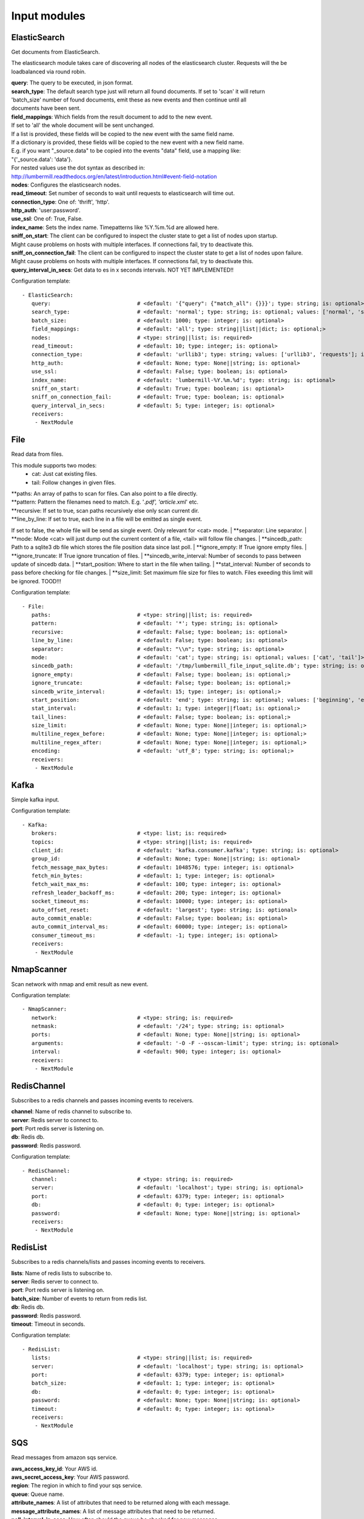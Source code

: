 .. _Input:

Input modules
=============

ElasticSearch
-------------

Get documents from ElasticSearch.

The elasticsearch module takes care of discovering all nodes of the elasticsearch cluster.
Requests will the be loadbalanced via round robin.

| **query**:               The query to be executed, in json format.
| **search_type**:        The default search type just will return all found documents. If set to 'scan' it will return
| 'batch_size' number of found documents, emit these as new events and then continue until all
| documents have been sent.
| **field_mappings**:      Which fields from the result document to add to the new event.
| If set to 'all' the whole document will be sent unchanged.
| If a list is provided, these fields will be copied to the new event with the same field name.
| If a dictionary is provided, these fields will be copied to the new event with a new field name.
| E.g. if you want "_source.data" to be copied into the events "data" field, use a mapping like:
| "{'_source.data': 'data'}.
| For nested values use the dot syntax as described in:
| http://lumbermill.readthedocs.org/en/latest/introduction.html#event-field-notation
| **nodes**:               Configures the elasticsearch nodes.
| **read_timeout**:        Set number of seconds to wait until requests to elasticsearch will time out.
| **connection_type**:     One of: 'thrift', 'http'.
| **http_auth**:           'user:password'.
| **use_ssl**:             One of: True, False.
| **index_name**:          Sets the index name. Timepatterns like %Y.%m.%d are allowed here.
| **sniff_on_start**:      The client can be configured to inspect the cluster state to get a list of nodes upon startup.
| Might cause problems on hosts with multiple interfaces. If connections fail, try to deactivate this.
| **sniff_on_connection_fail**:  The client can be configured to inspect the cluster state to get a list of nodes upon failure.
| Might cause problems on hosts with multiple interfaces. If connections fail, try to deactivate this.
| **query_interval_in_secs**:   Get data to es in x seconds intervals. NOT YET IMPLEMENTED!!

Configuration template:

::

    - ElasticSearch:
       query:                           # <default: '{"query": {"match_all": {}}}'; type: string; is: optional>
       search_type:                     # <default: 'normal'; type: string; is: optional; values: ['normal', 'scan']>
       batch_size:                      # <default: 1000; type: integer; is: optional>
       field_mappings:                  # <default: 'all'; type: string||list||dict; is: optional;>
       nodes:                           # <type: string||list; is: required>
       read_timeout:                    # <default: 10; type: integer; is: optional>
       connection_type:                 # <default: 'urllib3'; type: string; values: ['urllib3', 'requests']; is: optional>
       http_auth:                       # <default: None; type: None||string; is: optional>
       use_ssl:                         # <default: False; type: boolean; is: optional>
       index_name:                      # <default: 'lumbermill-%Y.%m.%d'; type: string; is: optional>
       sniff_on_start:                  # <default: True; type: boolean; is: optional>
       sniff_on_connection_fail:        # <default: True; type: boolean; is: optional>
       query_interval_in_secs:          # <default: 5; type: integer; is: optional>
       receivers:
        - NextModule


File
----

Read data from files.

This module supports two modes:
 - cat: Just cat existing files.
 - tail: Follow changes in given files.

| **paths:              An array of paths to scan for files. Can also point to a file directly.
| **pattern:            Pattern the filenames need to match. E.g. '*.pdf', 'article*.xml' etc.
| **recursive:          If set to true, scan paths recursively else only scan current dir.
| **line_by_line:       If set to true, each line in a file will be emitted as single event.
If set to false, the whole file will be send as single event.
Only relevant for <cat> mode.
| **separator:          Line separator.
| **mode:               Mode <cat> will just dump out the current content of a file, <tail> will follow file changes.
| **sincedb_path:       Path to a sqlite3 db file which stores the file position data since last poll.
| **ignore_empty:       If True ignore empty files.
| **ignore_truncate:    If True ignore truncation of files.
| **sincedb_write_interval: Number of seconds to pass between update of sincedb data.
| **start_position:     Where to start in the file when tailing.
| **stat_interval:      Number of seconds to pass before checking for file changes.
| **size_limit:         Set maximum file size for files to watch. Files exeeding this limit will be ignored. TOOD!!!

Configuration template:

::

    - File:
       paths:                           # <type: string||list; is: required>
       pattern:                         # <default: '*'; type: string; is: optional>
       recursive:                       # <default: False; type: boolean; is: optional>
       line_by_line:                    # <default: False; type: boolean; is: optional>
       separator:                       # <default: "\\n"; type: string; is: optional>
       mode:                            # <default: 'cat'; type: string; is: optional; values: ['cat', 'tail']>
       sincedb_path:                    # <default: '/tmp/lumbermill_file_input_sqlite.db'; type: string; is: optional;>
       ignore_empty:                    # <default: False; type: boolean; is: optional;>
       ignore_truncate:                 # <default: False; type: boolean; is: optional;>
       sincedb_write_interval:          # <default: 15; type: integer; is: optional;>
       start_position:                  # <default: 'end'; type: string; is: optional; values: ['beginning', 'end']>
       stat_interval:                   # <default: 1; type: integer||float; is: optional;>
       tail_lines:                      # <default: False; type: boolean; is: optional;>
       size_limit:                      # <default: None; type: None||integer; is: optional;>
       multiline_regex_before:          # <default: None; type: None||integer; is: optional;>
       multiline_regex_after:           # <default: None; type: None||integer; is: optional;>
       encoding:                        # <default: 'utf_8'; type: string; is: optional;>
       receivers:
        - NextModule


Kafka
-----

Simple kafka input.


Configuration template:

::

    - Kafka:
       brokers:                         # <type: list; is: required>
       topics:                          # <type: string||list; is: required>
       client_id:                       # <default: 'kafka.consumer.kafka'; type: string; is: optional>
       group_id:                        # <default: None; type: None||string; is: optional>
       fetch_message_max_bytes:         # <default: 1048576; type: integer; is: optional>
       fetch_min_bytes:                 # <default: 1; type: integer; is: optional>
       fetch_wait_max_ms:               # <default: 100; type: integer; is: optional>
       refresh_leader_backoff_ms:       # <default: 200; type: integer; is: optional>
       socket_timeout_ms:               # <default: 10000; type: integer; is: optional>
       auto_offset_reset:               # <default: 'largest'; type: string; is: optional>
       auto_commit_enable:              # <default: False; type: boolean; is: optional>
       auto_commit_interval_ms:         # <default: 60000; type: integer; is: optional>
       consumer_timeout_ms:             # <default: -1; type: integer; is: optional>
       receivers:
        - NextModule


NmapScanner
-----------

Scan network with nmap and emit result as new event.

Configuration template:

::

    - NmapScanner:
       network:                         # <type: string; is: required>
       netmask:                         # <default: '/24'; type: string; is: optional>
       ports:                           # <default: None; type: None||string; is: optional>
       arguments:                       # <default: '-O -F --osscan-limit'; type: string; is: optional>
       interval:                        # <default: 900; type: integer; is: optional>
       receivers:
        - NextModule


RedisChannel
------------

Subscribes to a redis channels and passes incoming events to receivers.

| **channel**:  Name of redis channel to subscribe to.
| **server**:  Redis server to connect to.
| **port**:  Port redis server is listening on.
| **db**:  Redis db.
| **password**:  Redis password.

Configuration template:

::

    - RedisChannel:
       channel:                         # <type: string; is: required>
       server:                          # <default: 'localhost'; type: string; is: optional>
       port:                            # <default: 6379; type: integer; is: optional>
       db:                              # <default: 0; type: integer; is: optional>
       password:                        # <default: None; type: None||string; is: optional>
       receivers:
        - NextModule


RedisList
---------

Subscribes to a redis channels/lists and passes incoming events to receivers.

| **lists**:  Name of redis lists to subscribe to.
| **server**:  Redis server to connect to.
| **port**:  Port redis server is listening on.
| **batch_size**:  Number of events to return from redis list.
| **db**:  Redis db.
| **password**:  Redis password.
| **timeout**:  Timeout in seconds.

Configuration template:

::

    - RedisList:
       lists:                           # <type: string||list; is: required>
       server:                          # <default: 'localhost'; type: string; is: optional>
       port:                            # <default: 6379; type: integer; is: optional>
       batch_size:                      # <default: 1; type: integer; is: optional>
       db:                              # <default: 0; type: integer; is: optional>
       password:                        # <default: None; type: None||string; is: optional>
       timeout:                         # <default: 0; type: integer; is: optional>
       receivers:
        - NextModule


SQS
---

Read messages from amazon sqs service.

| **aws_access_key_id**:  Your AWS id.
| **aws_secret_access_key**:  Your AWS password.
| **region**:  The region in which to find your sqs service.
| **queue**:  Queue name.
| **attribute_names**:  A list of attributes that need to be returned along with each message.
| **message_attribute_names**:  A list of message attributes that need to be returned.
| **poll_interval_in_secs**:  How often should the queue be checked for new messages.
| **batch_size**:  Number of messages to retrieve in one call.

Configuration template:

::

    - SQS:
       aws_access_key_id:               # <type: string; is: required>
       aws_secret_access_key:           # <type: string; is: required>
       region:                          # <type: string; is: required; values: ['us-east-1', 'us-west-1', 'us-west-2', 'eu-central-1', 'eu-west-1', 'ap-southeast-1', 'ap-southeast-2', 'ap-northeast-1', 'sa-east-1', 'us-gov-west-1', 'cn-north-1']>
       queue:                           # <type: string; is: required>
       attribute_names:                 # <default: ['All']; type: list; is: optional>
       message_attribute_names:         # <default: ['All']; type: list; is: optional>
       poll_interval_in_secs:           # <default: 1; type: integer; is: optional>
       batch_size:                      # <default: 10; type: integer; is: optional>
       receivers:
        - NextModule


Sniffer
-------

Sniff network traffic. Needs root privileges.

Reason for using pcapy as sniffer lib:
As Gambolputty is intended to be run with pypy, every module should be compatible with pypy.
Creating a raw socket in pypy is no problem but it is (up to now) not possible to bind this
socket to a selected interface, e.g. socket.bind(('lo', 0)) will throw "error: unknown address family".
With pcapy this problem does not exist.

Dependencies:
- pcapy: pypy -m pip install pcapy

Configuration template:

::

    - Sniffer:
       interface:                       # <default: 'any'; type: None||string; is: optional>
       packetfilter:                    # <default: None; type: None||string; is: optional>
       promiscous:                      # <default: False; type: boolean; is: optional>
       key_value_store:                 # <default: None; type: none||string; is: optional>
       receivers:
        - NextModule


Spam
----

Emits events as fast as possible.

Use this module to load test LumberMill. Also nice for testing your regexes.

The event field can either be a simple string. This string will be used to create a default lumbermill event dict.
If you want to provide more custom fields, you can provide a dictionary containing at least a "data" field that
should your raw event string.

| **event**: Send custom event data. For single events, use a string or a dict. If a string is provided, the contents will
be put into the events data field.
if a dict is provided, the event will be populated with the dict fields.
For multiple events, provide a list of stings or dicts.
| **sleep**:  Time to wait between sending events.
| **events_count**:  Only send configured number of events. 0 means no limit.

Configuration template:

::

    - Spam:
       event:                           # <default: ""; type: string||list||dict; is: optional>
       sleep:                           # <default: 0; type: int||float; is: optional>
       events_count:                    # <default: 0; type: int; is: optional>
       receivers:
        - NextModule


StdIn
-----

Reads data from stdin and sends it to its output queues.

Configuration template:

::

    - StdIn:
       multiline:                       # <default: False; type: boolean; is: optional>
       stream_end_signal:               # <default: False; type: boolean||string; is: optional>
       receivers:
        - NextModule


TcpServer
---------

Reads data from tcp socket and sends it to its outputs.
Should be the best choice perfomancewise if you are on Linux and are running with multiple workers.

| **interface**:   Ipaddress to listen on.
| **port**:        Port to listen on.
| **timeout**:     Sockettimeout in seconds.
| **tls**:         Use tls or not.
| **key**:         Path to tls key file.
| **cert**:        Path to tls cert file.
| **mode**:        Receive mode, line or stream.
| **simple_separator**:   If mode is line, set separator between lines.
| **regex_separator**:    If mode is line, set separator between lines. Here regex can be used.
| **chunksize**:   If mode is stream, set chunksize in bytes to read from stream.
| **max_buffer_size**:  Max kilobytes to in receiving buffer.

Configuration template:

::

    - TcpServer:
       interface:                       # <default: ''; type: string; is: optional>
       port:                            # <default: 5151; type: integer; is: optional>
       timeout:                         # <default: None; type: None||integer; is: optional>
       tls:                             # <default: False; type: boolean; is: optional>
       key:                             # <default: False; type: boolean||string; is: required if tls is True else optional>
       cert:                            # <default: False; type: boolean||string; is: required if tls is True else optional>
       mode:                            # <default: 'line'; type: string; values: ['line', 'stream']; is: optional>
       simple_separator:                # <default: '\n'; type: string; is: optional>
       regex_separator:                 # <default: None; type: None||string; is: optional>
       chunksize:                       # <default: 16384; type: integer; is: optional>
       max_buffer_size:                 # <default: 10240; type: integer; is: optional>
       receivers:
        - NextModule


UdpServer
---------

Reads data from udp socket and sends it to its output queues.

| **interface**:   Ipaddress to listen on.
| **port**:        Port to listen on.
| **timeout**:     Sockettimeout in seconds.

Configuration template:

::

    - UdpServer:
       interface:                       # <default: '0.0.0.0'; type: string; is: optional>
       port:                            # <default: 5151; type: integer; is: optional>
       timeout:                         # <default: None; type: None||integer; is: optional>
       receivers:
        - NextModule


UnixSocket
----------

Reads data from an unix socket and sends it to its output queues.

Configuration template:

::

    - UnixSocket:
       path_to_socket:                  # <type: string; is: required>
       receivers:
        - NextModule


Zmq
---

Read events from a zeromq.


| **mode**:  Whether to run a server or client.
| **address**:  Address to connect to. Pattern: hostname:port. If mode is server, this sets the addresses to listen on.
| **pattern**:  One of 'pull', 'sub'.
| **hwm**:  Highwatermark for sending/receiving socket.

Configuration template:

::

    - Zmq:
       mode:                            # <default: 'server'; type: string; values: ['server', 'client']; is: optional>
       address:                         # <default: '*:5570'; type: string; is: optional>
       pattern:                         # <default: 'pull'; type: string; values: ['pull', 'sub']; is: optional>
       topic:                           # <default: ''; type: string; is: optional>
       hwm:                             # <default: None; type: None||integer; is: optional>
       receivers:
        - NextModule


ZmqTornado
----------

Read events from a zeromq.

| **mode**:  Whether to run a server or client.
| **address**:  Address to connect to. Pattern: hostname:port. If mode is server, this sets the addresses to listen on.
| **pattern**:  One of 'pull', 'sub'.
| **hwm**:  Highwatermark for sending/receiving socket.
| **separator**:  When using the sub pattern, messages can have a topic. Set separator to split message from topic.

Configuration template:

::

    - ZmqTornado:
       mode:                            # <default: 'server'; type: string; values: ['server', 'client']; is: optional>
       address:                         # <default: '*:5570'; type: string; is: optional>
       pattern:                         # <default: 'pull'; type: string; values: ['pull', 'sub']; is: optional>
       topic:                           # <default: ''; type: string; is: optional>
       separator:                       # <default: None; type: None||string; is: optional>
       hwm:                             # <default: None; type: None||integer; is: optional>
       receivers:
        - NextModule